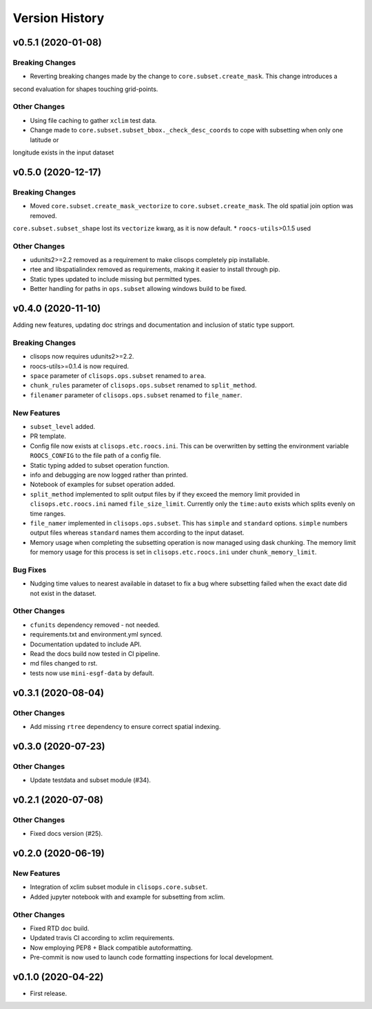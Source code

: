Version History
===============

v0.5.1 (2020-01-08)
------------------

Breaking Changes
^^^^^^^^^^^^^^^^
* Reverting breaking changes made by the change to ``core.subset.create_mask``. This change introduces a
second evaluation for shapes touching grid-points.


Other Changes
^^^^^^^^^^^^^
* Using file caching to gather ``xclim`` test data.
* Change made to ``core.subset.subset_bbox._check_desc_coords`` to cope with subsetting when only one latitude or
longitude exists in the input dataset


v0.5.0 (2020-12-17)
------------------

Breaking Changes
^^^^^^^^^^^^^^^^
* Moved ``core.subset.create_mask_vectorize`` to ``core.subset.create_mask``. The old spatial join option was removed.
``core.subset.subset_shape`` lost its ``vectorize`` kwarg, as it is now default.
* ``roocs-utils``>0.1.5 used

Other Changes
^^^^^^^^^^^^^
* udunits2>=2.2 removed as a requirement to make clisops completely pip installable.
* rtee and libspatialindex removed as requirements, making it easier to install through pip.
* Static types updated to include missing but permitted types.
* Better handling for paths in ``ops.subset`` allowing windows build to be fixed.


v0.4.0 (2020-11-10)
-----------------

Adding new features, updating doc strings and documentation and inclusion of static type support.

Breaking Changes
^^^^^^^^^^^^^^^^
* clisops now requires udunits2>=2.2.
* roocs-utils>=0.1.4 is now required.
* ``space`` parameter of ``clisops.ops.subset`` renamed to ``area``.
* ``chunk_rules`` parameter of ``clisops.ops.subset`` renamed to ``split_method``.
* ``filenamer`` parameter of ``clisops.ops.subset`` renamed to ``file_namer``.

New Features
^^^^^^^^^^^^

* ``subset_level`` added.
* PR template.
* Config file now exists at ``clisops.etc.roocs.ini``. This can be overwritten by setting the environment variable
  ``ROOCS_CONFIG`` to the file path of a config file.
* Static typing added to subset operation function.
* info and debugging are now logged rather than printed.
* Notebook of examples for subset operation added.
* ``split_method`` implemented to split output files by if they exceed the memory limit provided in
  ``clisops.etc.roocs.ini`` named ``file_size_limit``.
  Currently only the ``time:auto`` exists which splits evenly on time ranges.
* ``file_namer`` implemented in ``clisops.ops.subset``. This has ``simple`` and ``standard`` options.
  ``simple`` numbers output files whereas ``standard`` names them according to the input dataset.
* Memory usage when completing the subsetting operation is now managed using dask chunking. The memory limit for
  memory usage for this process is set in ``clisops.etc.roocs.ini`` under ``chunk_memory_limit``.

Bug Fixes
^^^^^^^^^

* Nudging time values to nearest available in dataset to fix a bug where subsetting failed when the exact date
  did not exist in the dataset.


Other Changes
^^^^^^^^^^^^^

* ``cfunits`` dependency removed - not needed.
* requirements.txt and environment.yml synced.
* Documentation updated to include API.
* Read the docs build now tested in CI pipeline.
* md files changed to rst.
* tests now use ``mini-esgf-data`` by default.


v0.3.1 (2020-08-04)
-------------------

Other Changes
^^^^^^^^^^^^^
* Add missing ``rtree`` dependency to ensure correct spatial indexing.


v0.3.0 (2020-07-23)
------------------

Other Changes
^^^^^^^^^^^^^
* Update testdata and subset module (#34).


v0.2.1 (2020-07-08)
-------------------

Other Changes
^^^^^^^^^^^^^
* Fixed docs version (#25).


v0.2.0 (2020-06-19)
------------------

New Features
^^^^^^^^^^^^^
* Integration of xclim subset module in ``clisops.core.subset``.
* Added jupyter notebook with and example for subsetting from xclim.

Other Changes
^^^^^^^^^^^^^
* Fixed RTD doc build.
* Updated travis CI according to xclim requirements.
* Now employing PEP8 + Black compatible autoformatting.
* Pre-commit is now used to launch code formatting inspections for local development.


v0.1.0 (2020-04-22)
------------------

* First release.
